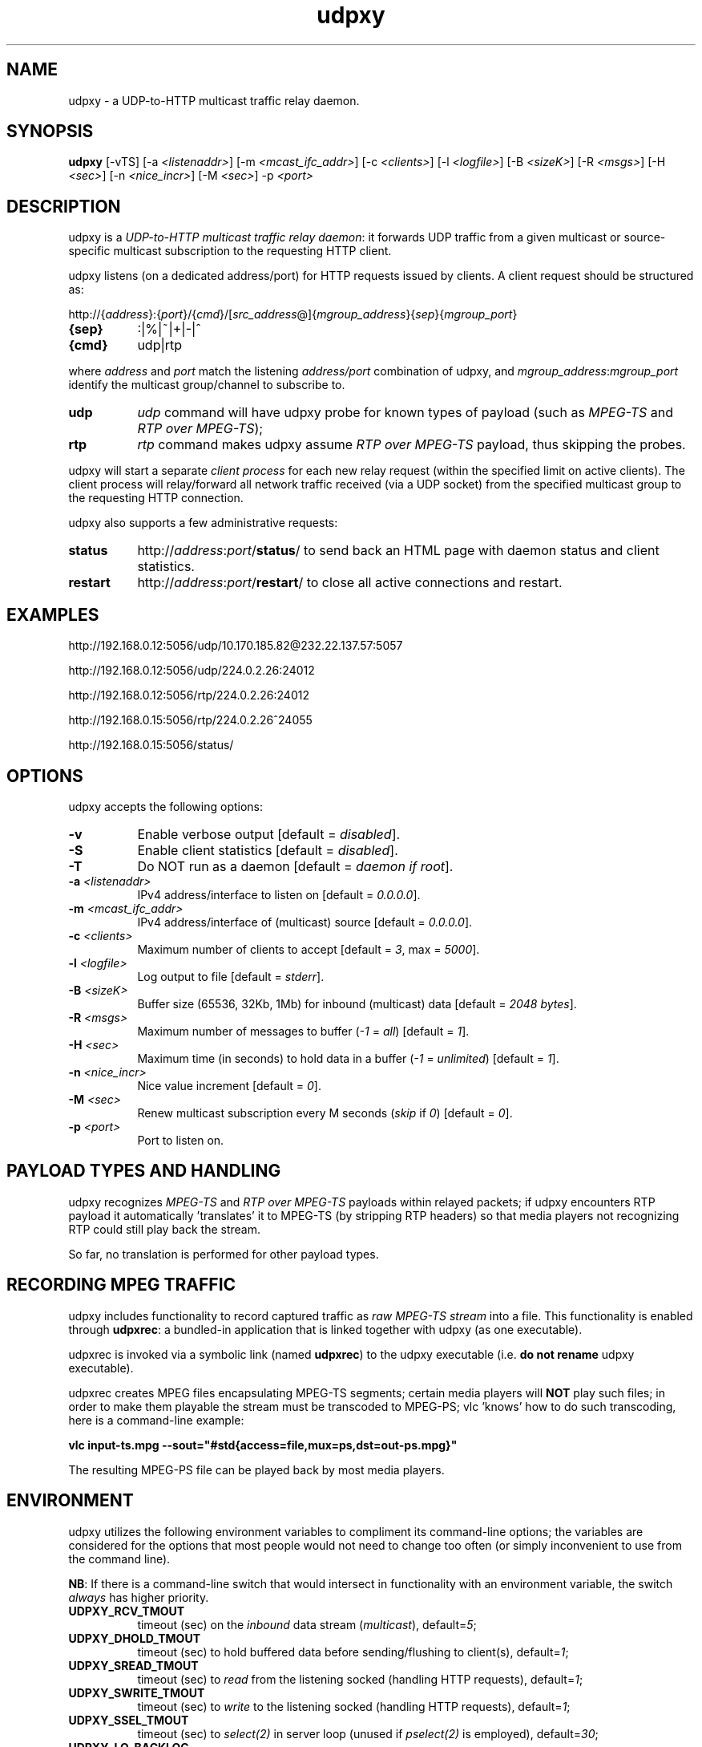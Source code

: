 .\"
.\" udpxy.1
.\"
.\" Original: (pcherenkov@gmail.com)
.\"
.TH udpxy 1 "November 17, 2012" "Version 1.0" "udpxy manual page"

.SH NAME
udpxy \- a UDP-to-HTTP multicast traffic relay daemon.

.SH SYNOPSIS
.B udpxy
[\-vTS] [\-a \fI<listenaddr>\fP] [\-m \fI<mcast_ifc_addr>\fP] [\-c \fI<clients>\fP]
[\-l \fI<logfile>\fP] [\-B \fI<sizeK>\fP] [\-R \fI<msgs>\fP] [\-H \fI<sec>\fP]
[\-n \fI<nice_incr>\fP] [\-M \fI<sec>\fP] \-p \fI<port>\fP

.SH DESCRIPTION
.PP
udpxy is a \fIUDP-to-HTTP multicast traffic relay daemon\fP: it forwards UDP traffic
from a given multicast or source-specific multicast subscription to the requesting HTTP client.
.PP
udpxy listens (on a dedicated address/port) for HTTP requests issued by clients.
A client request should be structured as:
.PP
http://{\fIaddress\fP}:{\fIport\fP}/{\fIcmd\fP}/[\fIsrc_address\fP@]{\fImgroup_address\fP}{\fIsep\fP}{\fImgroup_port\fP}
.TP 8
.B {sep}
:|%|~|+|\-|^
.TP 8
.B {cmd}
udp|rtp

.PP
where \fIaddress\fP and \fIport\fP match the listening \fIaddress/port\fP combination of udpxy,
and \fImgroup_address\fP:\fImgroup_port\fP identify the multicast group/channel to subscribe to.

.PP
.TP 8
.B udp
\fIudp\fP command will have udpxy probe for known types of payload
(such as \fIMPEG\-TS\fP and \fIRTP over MPEG\-TS\fP);
.TP 8
.B rtp
\fIrtp\fP command makes udpxy assume \fIRTP over MPEG\-TS\fP payload, thus skipping the probes.

.PP
udpxy will start a separate \fIclient process\fP for each new relay request (within the specified limit
on active clients).
The client process will relay/forward all network traffic received (via a UDP socket) from the
specified multicast group to the requesting HTTP connection.

.PP
udpxy also supports a few administrative requests:

.PP
.TP 8
.B status
http://\fIaddress\fP:\fIport\fP/\fBstatus\fP/
to send back an HTML page with daemon status and client statistics.
.TP 8
.B restart
http://\fIaddress\fP:\fIport\fP/\fBrestart\fP/
to close all active connections and restart.


.SH EXAMPLES
.PP
http://192.168.0.12:5056/udp/10.170.185.82@232.22.137.57:5057
.PP
http://192.168.0.12:5056/udp/224.0.2.26:24012
.PP
http://192.168.0.12:5056/rtp/224.0.2.26:24012
.PP
http://192.168.0.15:5056/rtp/224.0.2.26^24055
.PP
http://192.168.0.15:5056/status/

.SH OPTIONS
udpxy accepts the following options:
.TP 8
.B \-v
Enable verbose output [default = \fIdisabled\fP].
.TP 8
.B \-S
Enable client statistics [default = \fIdisabled\fP].
.TP 8
.B \-T
Do NOT run as a daemon [default = \fIdaemon if root\fP].
.TP 8
.B \-a \fI<listenaddr>\fP
IPv4 address/interface to listen on [default = \fI0.0.0.0\fP].
.TP 8
.B \-m \fI<mcast_ifc_addr>\fP
IPv4 address/interface of (multicast) source [default = \fI0.0.0.0\fP].
.TP 8
.B \-c \fI<clients>\fP
Maximum number of clients to accept [default = \fI3\fP, max = \fI5000\fP].
.TP 8
.B \-l \fI<logfile>\fP
Log output to file [default = \fIstderr\fP].
.TP 8
.B \-B \fI<sizeK>\fP
Buffer size (65536, 32Kb, 1Mb) for inbound (multicast) data [default = \fI2048 bytes\fP].
.TP 8
.B \-R \fI<msgs>\fP
Maximum number of messages to buffer (\fI\-1\fP = \fIall\fP) [default = \fI1\fP].
.TP 8
.B \-H \fI<sec>\fP
Maximum time (in seconds) to hold data in a buffer (\fI\-1\fP = \fIunlimited\fP) [default = \fI1\fP].
.TP 8
.B \-n \fI<nice_incr>\fP
Nice value increment [default = \fI0\fP].
.TP 8
.B \-M \fI<sec>\fP
Renew multicast subscription every M seconds (\fIskip\fP if \fI0\fP) [default = \fI0\fP].
.TP 8
.B \-p \fI<port>\fP
Port to listen on.

.SH PAYLOAD TYPES AND HANDLING

.PP
udpxy recognizes \fIMPEG\-TS\fP and \fIRTP over MPEG\-TS\fP payloads within relayed packets;
if udpxy encounters RTP payload it automatically 'translates' it to MPEG\-TS (by stripping RTP headers)
so that media players not recognizing RTP could still play back the stream.
.PP
So far, no translation is performed for other payload types.

.SH RECORDING MPEG TRAFFIC
.PP
udpxy includes functionality to record captured traffic as
\fIraw MPEG\-TS stream\fP into a file. This functionality is enabled through \fBudpxrec\fP:
a bundled\-in application that is linked together with udpxy (as one executable).
.PP
udpxrec is invoked via a symbolic link (named \fBudpxrec\fP) to the udpxy executable
(i.e. \fBdo not rename\fP udpxy executable).
.PP
udpxrec creates MPEG files encapsulating MPEG\-TS segments; certain media players
will \fBNOT\fP play such files; in order to make them playable the stream must be transcoded
to MPEG\-PS; vlc 'knows' how to do such transcoding, here is a command-line example:
.PP
.B vlc input\-ts.mpg \-\-sout="#std{access=file,mux=ps,dst=out-ps.mpg}"
.PP
The resulting MPEG-PS file can be played back by most media players.


.SH ENVIRONMENT
udpxy utilizes the following environment variables to compliment its
command\-line options; the variables are considered for the options that
most people would not need to change too often (or simply inconvenient
to use from the command line).
.PP
\fBNB\fP: If there is a command-line switch that would intersect in functionality
with an environment variable, the switch \fIalways\fP has higher priority.
.PP
.TP 8
.B UDPXY_RCV_TMOUT
timeout (sec) on the \fIinbound\fP data stream (\fImulticast\fP), default=\fI5\fP;
.TP 8
.B UDPXY_DHOLD_TMOUT
timeout (sec) to hold buffered data before sending/flushing to client(s), default=\fI1\fP;
.TP 8
.B UDPXY_SREAD_TMOUT
timeout (sec) to \fIread\fP from the listening socked (handling HTTP requests), default=\fI1\fP;
.TP 8
.B UDPXY_SWRITE_TMOUT
timeout (sec) to \fIwrite\fP to the listening socked (handling HTTP requests), default=\fI1\fP;
.TP 8
.B UDPXY_SSEL_TMOUT
timeout (sec) to \fIselect(2)\fP in server loop (unused if \fIpselect(2)\fP is employed), default=\fI30\fP;
.TP 8
.B UDPXY_LQ_BACKLOG
size of the listener socket's \fIbacklog\fP, default=\fI16\fP;
.TP 8
.B UDPXY_SRV_RLWMARK
low watermaek on the receiving (m\-cast) socket, default=\fI0\fP (\fInot set\fP);
.TP 8
.B UDPXY_SSOCKBUF_NOSYNC
do not sync \fIinbound\fP (UDP) socket's buffer size (with the value set by \fI\-B\fP), default=\fI1\fP (\fIsync\fP);
.TP 8
.B UDPXY_DSOCKBUF_NOSYNC
do not sync \fIoutbound\fP (TCP) socket's buffer size (with the value set by \fI\-B\fP), default=\fI1\fP (\fIsync\fP);
.TP 8
.B UDPXY_TCP_NODELAY
disable \fINagle algorithm\fP on the newly accepted socket (faster channel switching), default=\fI1\fP;
.TP 8
.B UDPXY_HTTP200_FTR_FILE
append contents of the given text file to the \fIHTTP 200\fP response, default=\fInone\fP;
.TP 8
.B UDPXY_HTTP200_FTR_LN
append the text (line) to the \fIHTTP 200\fP response, default=\fInone\fP;
.TP 8
.B UDPXY_ALLOW_PAUSES
if blocked on a \fIwrite(2)\fP, keep reading data until the buffer (\fB\-B\fP \fI<sizeK>\fP) is full, default=\fIdisabled\fP;
.TP 8
.B UDPXY_PAUSE_MSEC
allow only \fIN\fP milliseconds of reading data when blocked on a \fIwrite(2)\fP.
.TP 8
.B UDPXY_CONTENT_TYPE
specify custom \fBContent\-Type\fP in \fIHTTP\fP responses.

.SH AUTHORS
Pavel V. Cherenkov and all the good people who submitted patches or otherwise contributed to the project.

.SH "SEE ALSO"
.BR udpxrec (1)

.\" __EOF__

